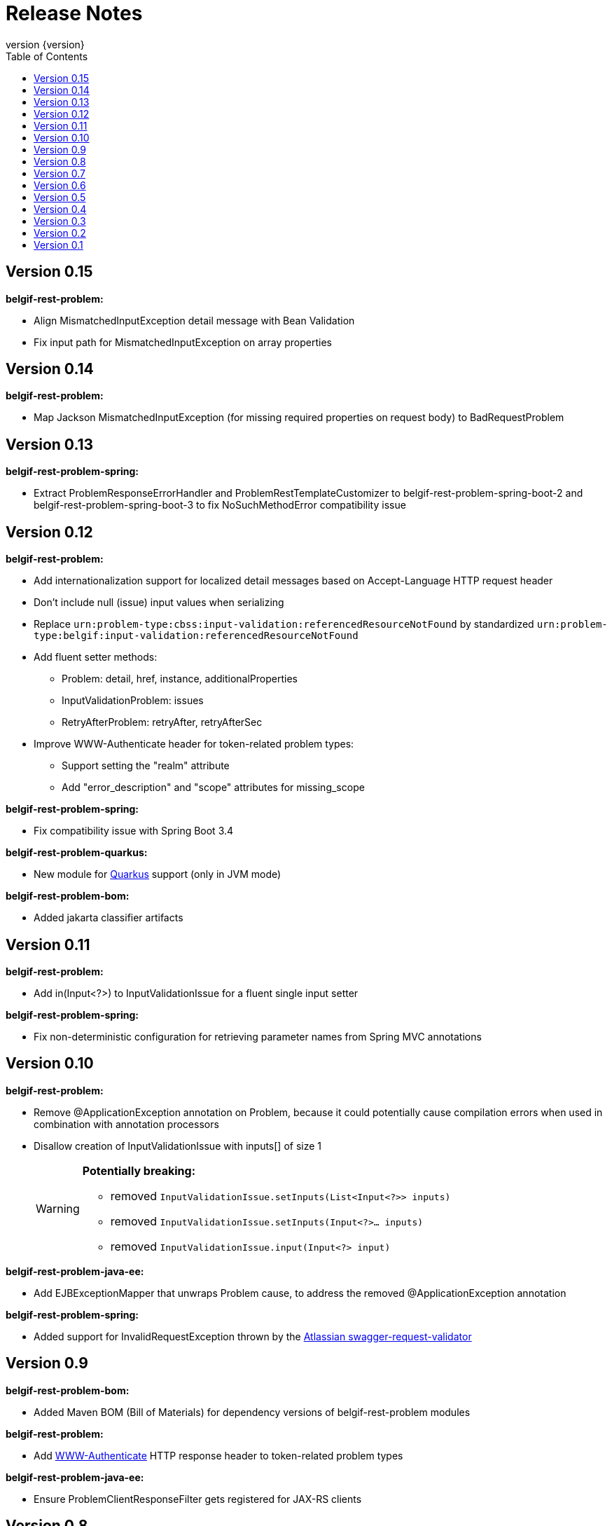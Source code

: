 :data-uri:
:caption:
:sectanchors:
:toc: left
:toclevels: 3
:icons: font
:imagesdir: images
:last-update-label!:
:revnumber: {version}

= Release Notes

// tag::recent-versions[]

== Version 0.15

*belgif-rest-problem:*

* Align MismatchedInputException detail message with Bean Validation
* Fix input path for MismatchedInputException on array properties

== Version 0.14

*belgif-rest-problem:*

* Map Jackson MismatchedInputException (for missing required properties on request body) to BadRequestProblem

== Version 0.13

*belgif-rest-problem-spring:*

* Extract ProblemResponseErrorHandler and ProblemRestTemplateCustomizer to belgif-rest-problem-spring-boot-2 and belgif-rest-problem-spring-boot-3 to fix NoSuchMethodError compatibility issue

== Version 0.12

*belgif-rest-problem:*

* Add internationalization support for localized detail messages based on Accept-Language HTTP request header
* Don't include null (issue) input values when serializing
* Replace `urn:problem-type:cbss:input-validation:referencedResourceNotFound`
by standardized `urn:problem-type:belgif:input-validation:referencedResourceNotFound`
* Add fluent setter methods:
** Problem: detail, href, instance, additionalProperties
** InputValidationProblem: issues
** RetryAfterProblem: retryAfter, retryAfterSec
* Improve WWW-Authenticate header for token-related problem types:
** Support setting the "realm" attribute
** Add "error_description" and "scope" attributes for missing_scope

*belgif-rest-problem-spring:*

* Fix compatibility issue with Spring Boot 3.4

*belgif-rest-problem-quarkus:*

* New module for https://quarkus.io/[Quarkus] support (only in JVM mode)

*belgif-rest-problem-bom:*

* Added jakarta classifier artifacts

== Version 0.11

*belgif-rest-problem:*

* Add in(Input<?>) to InputValidationIssue for a fluent single input setter

*belgif-rest-problem-spring:*

* Fix non-deterministic configuration for retrieving parameter names from Spring MVC annotations

== Version 0.10

*belgif-rest-problem:*

* Remove @ApplicationException annotation on Problem, because it could potentially cause compilation errors when used in combination with annotation processors
* Disallow creation of InputValidationIssue with inputs[] of size 1
+
[WARNING]
====
*Potentially breaking:*

* removed `InputValidationIssue.setInputs(List<Input<?>> inputs)`
* removed `InputValidationIssue.setInputs(Input<?>... inputs)`
* removed `InputValidationIssue.input(Input<?> input)`

====

*belgif-rest-problem-java-ee:*

* Add EJBExceptionMapper that unwraps Problem cause, to address the removed @ApplicationException annotation

*belgif-rest-problem-spring:*

* Added support for InvalidRequestException thrown by the https://bitbucket.org/atlassian/swagger-request-validator[Atlassian swagger-request-validator]

// end::recent-versions[]

== Version 0.9

*belgif-rest-problem-bom:*

* Added Maven BOM (Bill of Materials) for dependency versions of belgif-rest-problem modules

*belgif-rest-problem:*

* Add https://www.rfc-editor.org/rfc/rfc6750#section-3[WWW-Authenticate] HTTP response header to token-related problem types

*belgif-rest-problem-java-ee:*

* Ensure ProblemClientResponseFilter gets registered for JAX-RS clients

== Version 0.8

*belgif-rest-problem-spring:*

* Map HttpRequestMethodNotSupportedException to HTTP 405 "Method Not Allowed" + Allow HTTP header
* Map HttpMediaTypeNotAcceptableException to HTTP 406 "Not Acceptable"
* Map HttpMediaTypeNotSupportedException to HTTP 415 "Unsupported Media Type"
* Sanitize BadRequestProblem detail message for HttpMessageNotReadableException

== Version 0.7

*belgif-rest-problem-validator:*

* Make RequestValidator xref:index.adoc#extending-request-validator[extensible] by introducing AbstractRequestValidator base class

*belgif-rest-problem-spring:*

* Extract ProblemWebClientCustomizer to belgif-rest-problem-spring-boot-2 and belgif-rest-problem-spring-boot-3 to fix NoSuchMethodError compatibility issue
* Add AnnotationParameterNameDiscoverer to retrieve parameter names from Spring MVC annotations for bean validation

*belgif-rest-problem-java-ee:*

* Add JaxRsParameterNameProvider to retrieve parameter names from JAX-RS annotations for bean validation

== Version 0.6

*belgif-rest-problem-validator:*

* Fix validation for "overflow" SSINs

*belgif-rest-problem-spring:*

* Make RestControllerAdvice components @ConditionalOnWebApplication

== Version 0.5

*belgif-rest-problem-spring:*

Split into xref:index.adoc#belgif-rest-problem-spring-boot-2[belgif-rest-problem-spring-boot-2] and xref:index.adoc#belgif-rest-problem-spring-boot-3[belgif-rest-problem-spring-boot-3].
To benefit from Spring Boot 2.x or 3.x specific features, replace dependencies to belgif-rest-problem-spring by the version-specific variant.

*belgif-rest-problem-spring-boot-3:*

* Map NoResourceFoundException to 404 `urn:problem-type:belgif:resourceNotFound`
* Added support for https://docs.spring.io/spring-framework/reference/integration/rest-clients.html#rest-restclient[RestClient] API

== Version 0.4

*belgif-rest-problem:*

* Removed deprecated InvalidParamProblem: use InputValidationProblem, which supports both the legacy invalidParams[] and the new issues[] structure
* Replace specific `urn:problem-type:cbss:input-validation:unknownSsin` issue type by generic  `urn:problem-type:cbss:input-validation:referencedResourceNotFound`
* Added optional replacedByHref property to replacedSsin issue type

*belgif-rest-problem-validator:*

* Added requireIfPresent check for validating input(s) that must be present when a given target input is present

== Version 0.3

*belgif-rest-problem:*

* Removed deprecated "status" and "instance" properties from InputValidationIssue

*belgif-rest-problem-spring:*

* Added support for bean validation
* Added Jakarta EE 9/10 support: use `<classifier>jakarta</classifier>`

== Version 0.2

*belgif-rest-problem:*

* Extracted RequestValidator to separate xref:index.adoc#belgif-rest-problem-validator[belgif-rest-problem-validator] module.
* Added equals() and hashCode() to all Problem classes
* Move additionalProperties from DefaultProblem to Problem

*belgif-rest-problem-java-ee:*

* Added Jakarta EE 9/10 support: use `<classifier>jakarta</classifier>`

*belgif-rest-problem-spring:*

* Remove `be.fgov.kszbcss` from default scanned problem type packages
* Rename `io.github.belgif.rest.problem.spring.scan-additional-problem-packages` configuration property to `io.github.belgif.rest.problem.scan-additional-problem-packages`

*documentation:*

* Add chapter on xref:index.adoc#code-generators[Code generators].

== Version 0.1

Initial release under Belgif organization.
